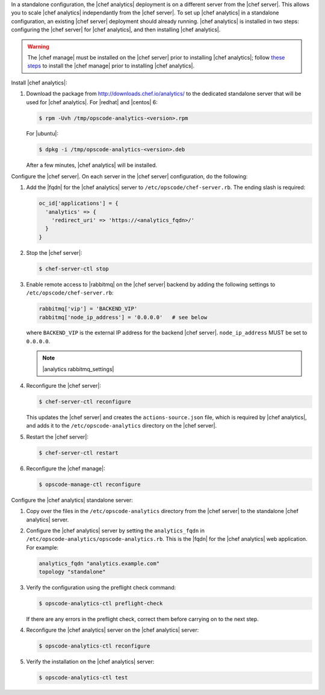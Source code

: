 .. The contents of this file are included in multiple topics.
.. This file should not be changed in a way that hinders its ability to appear in multiple documentation sets.

In a standalone configuration, the |chef analytics| deployment is on a different server from the |chef server|. This allows you to scale |chef analytics| independantly from the |chef server|. To set up |chef analytics| in a standalone configuration, an existing |chef server| deployment should already running. |chef analytics| is installed in two steps: configuring the |chef server| for |chef analytics|, and then installing |chef analytics|.

.. warning:: The |chef manage| must be installed on the |chef server| prior to installing |chef analytics|; follow `these steps <http://docs.chef.io/ctl_chef_server.html#install>`_ to install the |chef manage| prior to installing |chef analytics|.

Install |chef analytics|:

#. Download the package from http://downloads.chef.io/analytics/ to the dedicated standalone server that will be used for |chef analytics|. For |redhat| and |centos| 6:

   .. code-block:: bash
      
      $ rpm -Uvh /tmp/opscode-analytics-<version>.rpm

   For |ubuntu|:

   .. code-block:: bash
      
      $ dpkg -i /tmp/opscode-analytics-<version>.deb

   After a few minutes, |chef analytics| will be installed.

Configure the |chef server|. On each server in the |chef server| configuration, do the following:

#. Add the |fqdn| for the |chef analytics| server to ``/etc/opscode/chef-server.rb``. The ending slash is required:

   .. code-block:: bash

	  oc_id['applications'] = { 
	    'analytics' => { 
	      'redirect_uri' => 'https://<analytics_fqdn>/' 
	    } 
	  }

#. Stop the |chef server|:

   .. code-block:: bash

      $ chef-server-ctl stop
	  
#. Enable remote access to |rabbitmq| on the |chef server| backend by adding the following settings to ``/etc/opscode/chef-server.rb``:

   .. code-block:: ruby

      rabbitmq['vip'] = 'BACKEND_VIP'
      rabbitmq['node_ip_address'] = '0.0.0.0'   # see below

   where ``BACKEND_VIP`` is the external IP address for the backend |chef server|. ``node_ip_address`` MUST be set to ``0.0.0.0``.

   .. note:: |analytics rabbitmq_settings| 

#. Reconfigure the |chef server|:

   .. code-block:: bash

      $ chef-server-ctl reconfigure

   This updates the |chef server| and creates the ``actions-source.json`` file, which is required by |chef analytics|, and adds it to the ``/etc/opscode-analytics`` directory on the |chef server|.

#. Restart the |chef server|:
   
   .. code-block:: bash

      $ chef-server-ctl restart

#. Reconfigure the |chef manage|:

   .. code-block:: ruby

      $ opscode-manage-ctl reconfigure


Configure the |chef analytics| standalone server:

#. Copy over the files in the ``/etc/opscode-analytics`` directory from the |chef server| to the standalone |chef analytics| server.

#. Configure the |chef analytics| server by setting the ``analytics_fqdn`` in ``/etc/opscode-analytics/opscode-analytics.rb``. This is the |fqdn| for the |chef analytics| web application. For example:

   .. code-block:: bash

      analytics_fqdn "analytics.example.com"
      topology "standalone"

#. Verify the configuration using the preflight check command:

   .. code-block:: bash

      $ opscode-analytics-ctl preflight-check

   If there are any errors in the preflight check, correct them before carrying on to the next step.

#. Reconfigure the |chef analytics| server on the |chef analytics| server:

   .. code-block:: bash

      $ opscode-analytics-ctl reconfigure

#. Verify the installation on the |chef analytics| server:

   .. code-block:: bash

      $ opscode-analytics-ctl test
